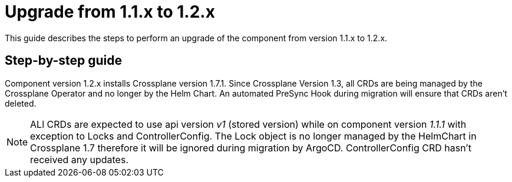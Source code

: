 = Upgrade from 1.1.x to 1.2.x

This guide describes the steps to perform an upgrade of the component from version 1.1.x to 1.2.x.

== Step-by-step guide

Component version 1.2.x installs Crossplane version 1.7.1. Since Crossplane Version 1.3, all CRDs are being managed by the Crossplane Operator and no longer by the Helm Chart. An automated PreSync Hook during migration will ensure that CRDs aren't deleted.

NOTE: ALl CRDs are expected to use api version _v1_ (stored version) while on component version _1.1.1_ with exception to Locks and ControllerConfig. The Lock object is no longer managed by the HelmChart in Crossplane 1.7 therefore it will be ignored during migration by ArgoCD. ControllerConfig CRD hasn't received any updates.
